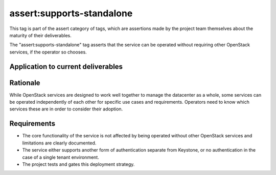 ..
  This work is licensed under a Creative Commons Attribution 3.0
  Unported License.
  http://creativecommons.org/licenses/by/3.0/legalcode

.. _`tag-assert:supports-standalone`:

==========================
assert:supports-standalone
==========================

This tag is part of the assert category of tags, which are assertions
made by the project team themselves about the maturity of their deliverables.

The "assert:supports-standalone" tag asserts that the service can be
operated without requiring other OpenStack services, if the operator
so chooses.

Application to current deliverables
===================================

.. tagged-projects:: assert:supports-standalone


Rationale
=========

While OpenStack services are designed to work well together to manage
the datacenter as a whole, some services can be operated independently of
each other for specific use cases and requirements. Operators need to know
which services these are in order to consider their adoption.

Requirements
============

* The core functionality of the service is not affected by being operated
  without other OpenStack services and limitations are clearly documented.
* The service either supports another form of authentication separate
  from Keystone, or no authentication in the case of a single tenant
  environment.
* The project tests and gates this deployment strategy.
